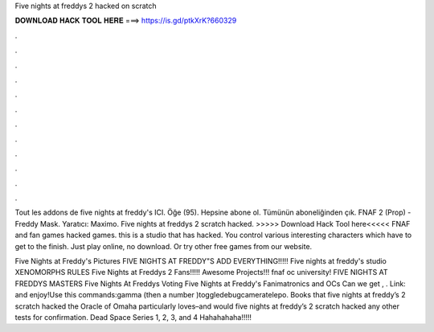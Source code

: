 Five nights at freddys 2 hacked on scratch



𝐃𝐎𝐖𝐍𝐋𝐎𝐀𝐃 𝐇𝐀𝐂𝐊 𝐓𝐎𝐎𝐋 𝐇𝐄𝐑𝐄 ===> https://is.gd/ptkXrK?660329



.



.



.



.



.



.



.



.



.



.



.



.

Tout les addons de five nights at freddy's ICI. Öğe (95). Hepsine abone ol. Tümünün aboneliğinden çık. FNAF 2 (Prop) - Freddy Mask. Yaratıcı: Maximo. Five nights at freddys 2 scratch hacked. >>>>> Download Hack Tool here<<<<< FNAF and fan games hacked games. this is a studio that has hacked. You control various interesting characters which have to get to the finish. Just play online, no download. Or try other free games from our website.

Five Nights at Freddy's Pictures FIVE NIGHTS AT FREDDY"S ADD EVERYTHING!!!!! Five nights at freddy's studio XENOMORPHS RULES Five Nights at Freddys 2 Fans!!!!! Awesome Projects!!! fnaf oc university! FIVE NIGHTS AT FREDDYS MASTERS Five Nights At Freddys Voting Five Nights at Freddy's Fanimatronics and OCs Can we get , . Link:   and enjoy!Use this commands:gamma (then a number )toggledebugcameratelepo. Books that five nights at freddy’s 2 scratch hacked the Oracle of Omaha particularly loves–and would five nights at freddy’s 2 scratch hacked any other tests for confirmation. Dead Space Series 1, 2, 3, and 4 Hahahahaha!!!!!
